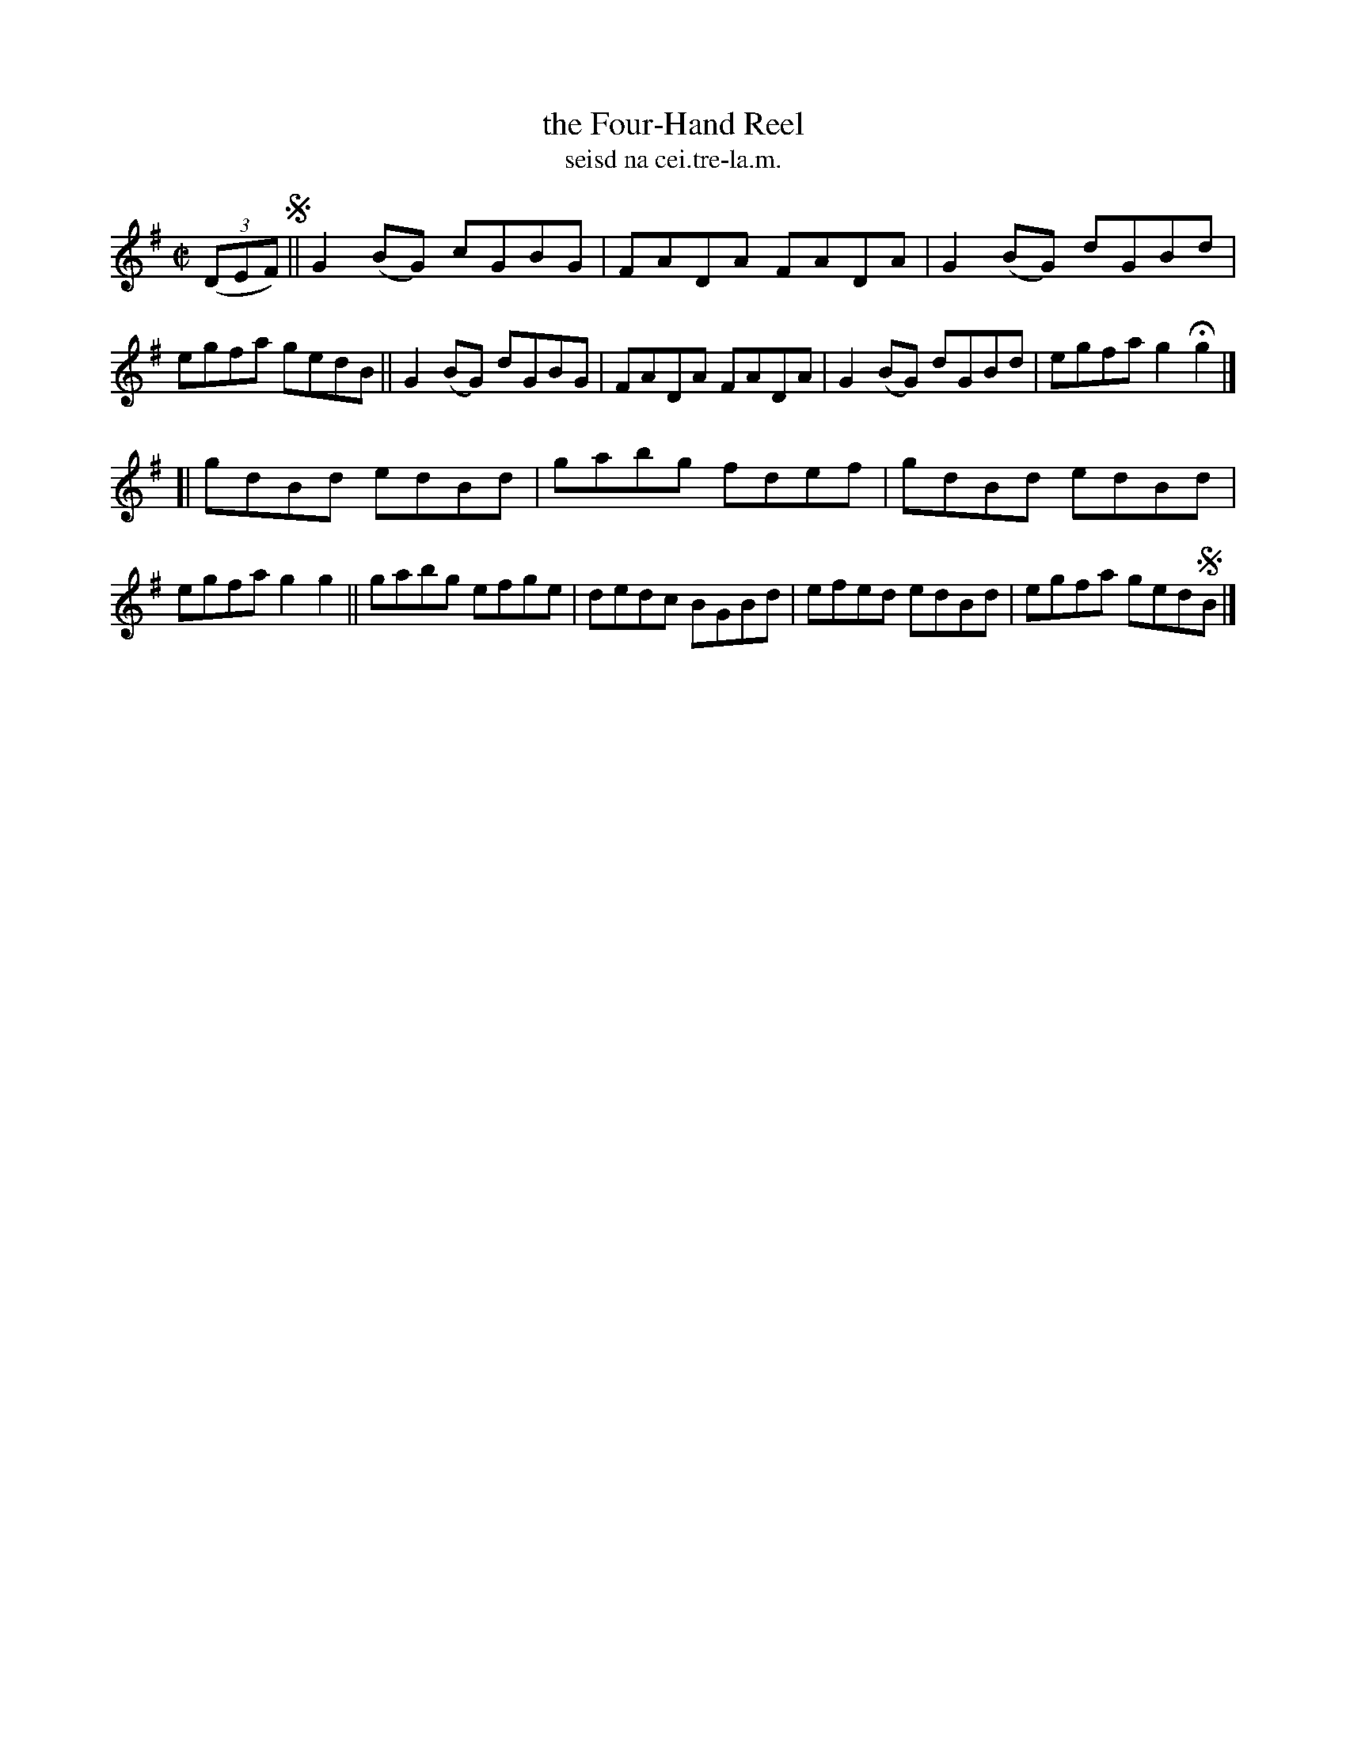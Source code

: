 X: 1554
T: the Four-Hand Reel
T: seisd na cei.tre-la.m.
R: reel
B: O'Neill's 1850 "Music of Ireland" #1554
N: Delaney
Z: transcribed by John B. Walsh, walsh@math.ubc.ca 8/23/96
M: C|
L: 1/8
K: G
((3DEF) !segno!||\
G2(BG) cGBG | FADA FADA | G2(BG) dGBd | egfa gedB ||\
G2(BG) dGBG | FADA FADA | G2(BG) dGBd | egfa g2Hg2 |]
[|\
gdBd edBd | gabg fdef | gdBd edBd | egfa g2g2 ||\
gabg efge | dedc BGBd | efed edBd | egfa ged!segno!B |]
